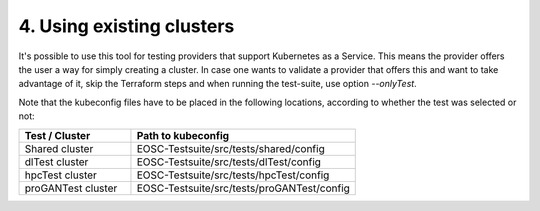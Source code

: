 .. _using-existing-clusters:

4. Using existing clusters
---------------------------------------------

It's possible to use this tool for testing providers that support Kubernetes as a Service. This means the provider offers the user a way for simply creating a cluster.
In case one wants to validate a provider that offers this and want to take advantage of it, skip the Terraform steps and when running the test-suite, use option *--onlyTest*.

Note that the kubeconfig files have to be placed in the following locations, according to whether the test was selected or not:

.. list-table::
   :widths: 25 50
   :header-rows: 1

   * - Test / Cluster
     - Path to kubeconfig
   * - Shared cluster
     - EOSC-Testsuite/src/tests/shared/config
   * - dlTest cluster
     - EOSC-Testsuite/src/tests/dlTest/config
   * - hpcTest cluster
     - EOSC-Testsuite/src/tests/hpcTest/config
   * - proGANTest cluster
     - EOSC-Testsuite/src/tests/proGANTest/config
